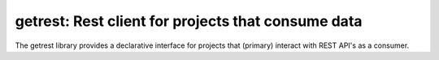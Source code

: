 getrest: Rest client for projects that consume data
^^^^^^^^^^^^^^^^^^^^^^^^^^^^^^^^^^^^^^^^^^^^^^^^^^^

The getrest library provides a declarative interface for projects
that (primary) interact with REST API's as a consumer.
